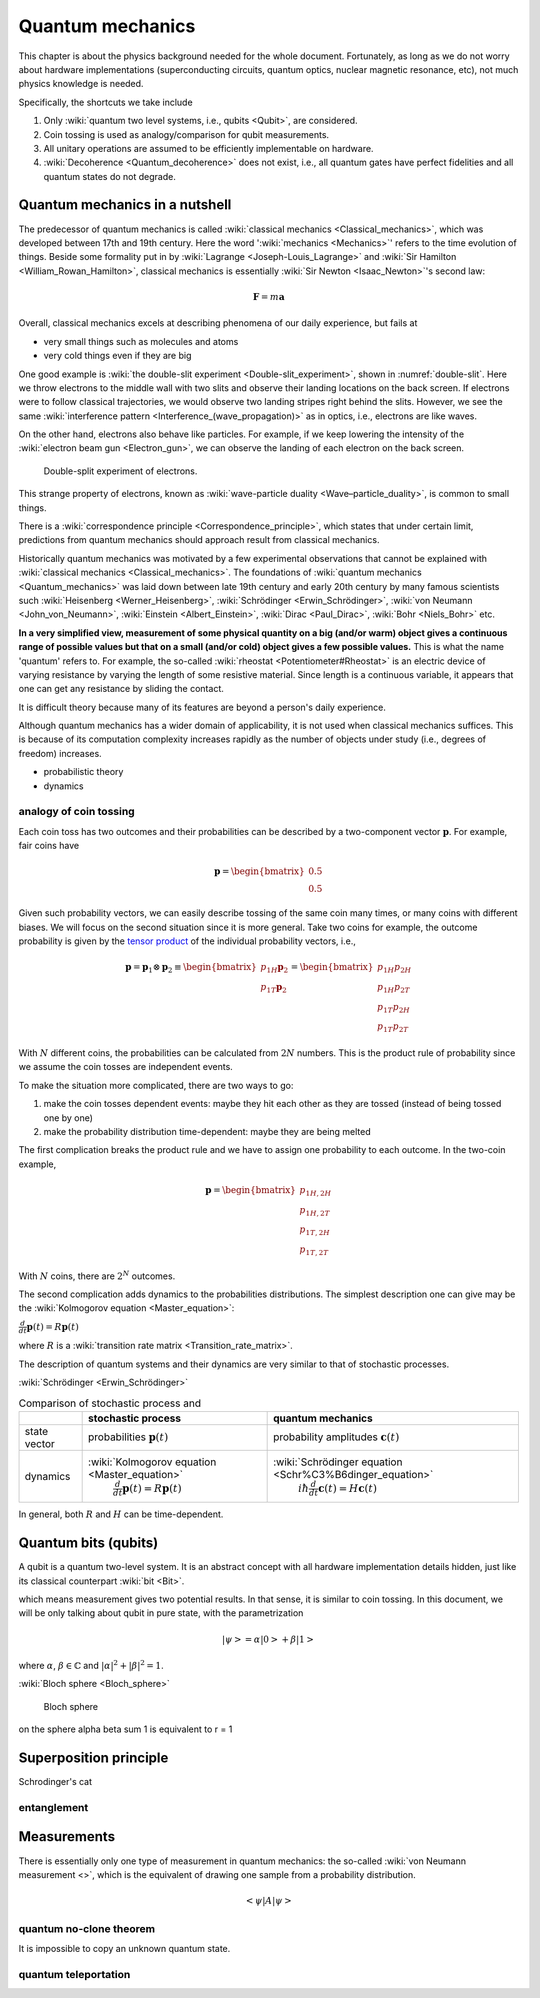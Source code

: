 *****************
Quantum mechanics
*****************

.. _Bernoulli distribution: https://en.wikipedia.org/wiki/Bernoulli_distribution
.. _binomial distribution: https://en.wikipedia.org/wiki/Binomial_distribution

This chapter is about the physics background needed for the whole document.
Fortunately, as long as we do not worry about hardware implementations (superconducting circuits, quantum optics, nuclear magnetic resonance, etc), not much physics knowledge is needed.

Specifically, the shortcuts we take include

1. Only :wiki:`quantum two level systems, i.e., qubits <Qubit>`, are considered.
#. Coin tossing is used as analogy/comparison for qubit measurements.
#. All unitary operations are assumed to be efficiently implementable on hardware.
#. :wiki:`Decoherence <Quantum_decoherence>` does not exist, i.e., all quantum gates have perfect fidelities and all quantum states do not degrade.


Quantum mechanics in a nutshell
===============================

The predecessor of quantum mechanics is called :wiki:`classical mechanics <Classical_mechanics>`, which was developed between 17th and 19th century.
Here the word ':wiki:`mechanics <Mechanics>`' refers to the time evolution of things.
Beside some formality put in by :wiki:`Lagrange <Joseph-Louis_Lagrange>` and :wiki:`Sir Hamilton <William_Rowan_Hamilton>`,
classical mechanics is essentially :wiki:`Sir Newton <Isaac_Newton>`'s second law:

.. math:: \mathbf F = m \mathbf a

Overall, classical mechanics excels at describing phenomena of our daily experience, but fails at

* very small things such as molecules and atoms
* very cold things even if they are big

One good example is :wiki:`the double-slit experiment <Double-slit_experiment>`, shown in :numref:`double-slit`.
Here we throw electrons to the middle wall with two slits and observe their landing locations on the back screen.
If electrons were to follow classical trajectories, we would observe two landing stripes right behind the slits.
However, we see the same :wiki:`interference pattern <Interference_(wave_propagation)>` as in optics, i.e., electrons are like waves.

On the other hand, electrons also behave like particles.
For example, if we keep lowering the intensity of the :wiki:`electron beam gun <Electron_gun>`,
we can observe the landing of each electron on the back screen.

.. _double-slit:
.. figure:: https://upload.wikimedia.org/wikipedia/commons/c/cd/Double-slit.svg

   Double-split experiment of electrons.

This strange property of electrons, known as :wiki:`wave-particle duality <Wave–particle_duality>`, is common to small things.

There is a :wiki:`correspondence principle <Correspondence_principle>`,
which states that under certain limit, predictions from quantum mechanics should approach result from classical mechanics.

.. seealso::
   There is some weirdness in the electron intereference. In optics, the standard 
   interpretation of the interference pattern is that the light beam going through
   the top slit interferes with the light beam going through the bottom slit.
   The electrons, however, can be thrown onto the middle wall one by one, and
   interference pattern is still observed. There are two equally crazy viewpoint
   on it: either each electron is interfering with itself in a parallel universe,
   or the two potential paths are interfering.

Historically quantum mechanics was motivated by a few experimental observations that cannot be explained with :wiki:`classical mechanics <Classical_mechanics>`.
The foundations of :wiki:`quantum mechanics <Quantum_mechanics>` was laid down between late 19th century and early 20th century by many famous scientists such :wiki:`Heisenberg <Werner_Heisenberg>`, :wiki:`Schrödinger <Erwin_Schrödinger>`, :wiki:`von Neumann <John_von_Neumann>`, :wiki:`Einstein <Albert_Einstein>`, :wiki:`Dirac <Paul_Dirac>`, :wiki:`Bohr <Niels_Bohr>` etc.

**In a very simplified view, measurement of some physical quantity on a big (and/or warm) object gives a continuous range of possible values but that on a small (and/or cold) object gives a few possible values.**
This is what the name 'quantum' refers to.
For example, the so-called :wiki:`rheostat <Potentiometer#Rheostat>` is an electric device of varying resistance by varying the length of some resistive material. Since length is a continuous variable, it appears that one can get any resistance by sliding the contact.

It is difficult theory because many of its features are beyond a person's daily experience.

Although quantum mechanics has a wider domain of applicability, it is not used when classical mechanics suffices.
This is because of its computation complexity increases rapidly as the number of objects under study (i.e., degrees of freedom) increases.

* probabilistic theory
* dynamics

analogy of coin tossing
-----------------------

Each coin toss has two outcomes and their probabilities can be described by a two-component vector :math:`\mathbf p`.
For example, fair coins have

.. math:: \mathbf p = \begin{bmatrix} 0.5 \\ 0.5 \end{bmatrix}

Given such probability vectors, we can easily describe tossing of the same coin many times, or many coins with different biases.
We will focus on the second situation since it is more general.
Take two coins for example, the outcome probability is given by the `tensor product <https://en.wikipedia.org/wiki/Tensor_product>`_ of the individual probability vectors, i.e.,

.. math:: \mathbf p = \mathbf p_1 \otimes \mathbf p_2 \equiv \begin{bmatrix} p_{1H}\mathbf p_2 \\ p_{1T}\mathbf p_2 \end{bmatrix} = \begin{bmatrix} p_{1H}p_{2H} \\ p_{1H}p_{2T} \\ p_{1T}p_{2H} \\ p_{1T}p_{2T} \end{bmatrix}

With :math:`N` different coins, the probabilities can be calculated from :math:`2N` numbers.
This is the product rule of probability since we assume the coin tosses are independent events.

To make the situation more complicated, there are two ways to go:

1. make the coin tosses dependent events: maybe they hit each other as they are tossed (instead of being tossed one by one)
#. make the probability distribution time-dependent: maybe they are being melted

The first complication breaks the product rule and we have to assign one probability to each outcome.
In the two-coin example,

.. math:: \mathbf p = \begin{bmatrix} p_{1H,2H} \\ p_{1H,2T} \\ p_{1T,2H} \\ p_{1T,2T} \end{bmatrix}

With :math:`N` coins, there are :math:`2^N` outcomes.

The second complication adds dynamics to the probabilities distributions.
The simplest description one can give may be the :wiki:`Kolmogorov equation <Master_equation>`:

:math:`\frac{d}{dt}\mathbf{p}(t)=R\mathbf{p}(t)`

where :math:`R` is a :wiki:`transition rate matrix <Transition_rate_matrix>`.


The description of quantum systems and their dynamics are very similar to that of stochastic processes.

:wiki:`Schrödinger <Erwin_Schrödinger>`

.. table:: Comparison of stochastic process and 

    +------------+--------------------------------------------------+-------------------------------------------------------------+
    |            | stochastic process                               |     quantum mechanics                                       |
    +============+==================================================+=============================================================+
    |state vector|  probabilities  :math:`\mathbf p(t)`             | probability amplitudes :math:`\mathbf c(t)`                 |
    +------------+--------------------------------------------------+-------------------------------------------------------------+
    |            | :wiki:`Kolmogorov equation <Master_equation>`    | :wiki:`Schrödinger equation <Schr%C3%B6dinger_equation>`    |
    |dynamics    |  :math:`\frac{d}{dt}\mathbf{p}(t)=R\mathbf{p}(t)`|      :math:`i\hbar\frac{d}{dt}\mathbf{c}(t)=H \mathbf{c}(t)`|
    +------------+--------------------------------------------------+-------------------------------------------------------------+



In general, both :math:`R` and :math:`H` can be time-dependent.

Quantum bits (qubits)
=====================

A qubit is a quantum two-level system. It is an abstract concept with all hardware implementation details hidden, just like its classical counterpart :wiki:`bit <Bit>`.

which means measurement gives two potential results.
In that sense, it is similar to coin tossing.
In this document, we will be only talking about qubit in pure state, with the parametrization

.. math:: \left|\psi\right> = \alpha\left|0\right> + \beta\left|1\right>

where :math:`\alpha`, :math:`\beta\in \mathbb{C}` and :math:`|\alpha|^2 + |\beta|^2 = 1`.

:wiki:`Bloch sphere <Bloch_sphere>`


.. figure:: https://upload.wikimedia.org/wikipedia/commons/6/6b/Bloch_sphere.svg

   Bloch sphere

on the sphere
\alpha \beta sum 1 is equivalent to r = 1


Superposition principle
=======================


Schrodinger's cat


entanglement
------------



Measurements
============

There is essentially only one type of measurement in quantum mechanics: the so-called :wiki:`von Neumann measurement <>`,
which is the equivalent of drawing one sample from a probability distribution.

.. math:: \left<\psi\right| A \left|\psi\right>

quantum no-clone theorem
------------------------

It is impossible to copy an unknown quantum state.

quantum teleportation
---------------------


